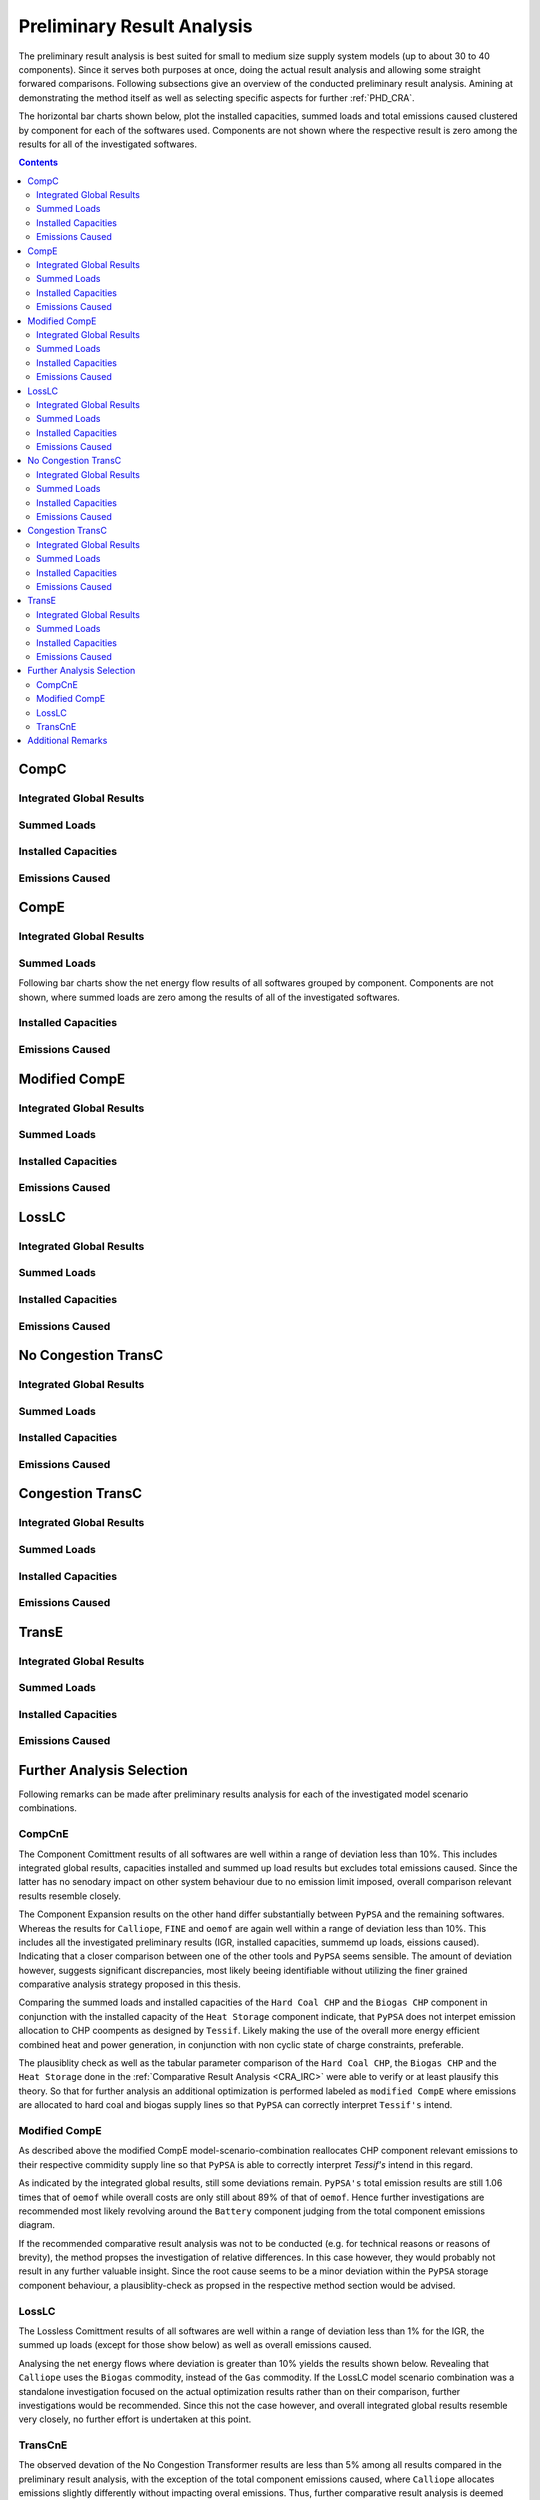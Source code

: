 .. _PHD_PRA:

Preliminary Result Analysis
***************************
The preliminary result analysis is best suited for small to medium size supply
system models (up to about 30 to 40 components). Since it serves both purposes
at once, doing the actual result analysis and allowing some straight forwared
comparisons. Following subsections give an overview of the conducted preliminary
result analysis. Amining at demonstrating the method itself as well as
selecting specific aspects for further :ref:`PHD_CRA`.

The horizontal bar charts shown below, plot the installed capacities, summed
loads and total emissions caused clustered by component for each of the
softwares used. Components are not shown where the respective result is zero
among the results for all of the investigated softwares.

.. contents:: Contents
   :local:
   :backlinks: top


CompC
=====

Integrated Global Results
-------------------------
.. csv-table::
   :file: ./CompCnE/commitment_results/IGR.csv

.. image:: ./CompCnE/commitment_results/costs_IGR.png
   :align: center
   :alt: Image showing the TransC costs IGR as bar chart

.. image:: ./CompCnE/commitment_results/non_costs_IGR.png
   :align: center
   :alt: Image showing the TransC non_costs IGR as bar chart

Summed Loads
------------

.. csv-table::
   :file: ./CompCnE/commitment_results/plotted_net_energy_flows.csv

.. image:: ./CompCnE/commitment_results/plotted_summed_loads.png
   :align: center
   :alt: Image showing the CompE installed capacities != 0
      
Installed Capacities
--------------------

.. csv-table::
   :file: ./CompCnE/commitment_results/plotted_installed_capacities.csv

.. image:: ./CompCnE/commitment_results/plotted_installed_capacities.png
   :align: center
   :alt: Image showing the CompE installed capacities != 0

Emissions Caused
----------------

.. csv-table::
   :file: ./CompCnE/commitment_results/plotted_emissions_caused.csv

.. image:: ./CompCnE/commitment_results/plotted_emissions_caused.png
   :align: center
   :alt: Image showing the CompE installed capacities != 0	 


.. _PHD_PRA_CompE:

CompE
=====

Integrated Global Results
-------------------------

.. csv-table::
   :file: ./CompCnE/expansion_results/IGR.csv

.. image:: ./CompCnE/expansion_results/costs_IGR.png
   :align: center
   :alt: Image showing the CompE costs IGR as bar chart

.. image:: ./CompCnE/expansion_results/non_costs_IGR.png
   :align: center
   :alt: Image showing the CompE non_costs IGR as bar chart


Summed Loads
------------
Following bar charts show the net energy flow results of all softwares grouped
by component. Components are not shown, where summed loads are zero
among the results of all of the investigated softwares.


.. csv-table::
   :file: ./CompCnE/expansion_results/plotted_net_energy_flows.csv

.. image:: ./CompCnE/expansion_results/plotted_summed_loads.png
   :align: center
   :alt: Image showing the CompE net energy flows != 0

Installed Capacities
--------------------

.. csv-table::
   :file: ./CompCnE/expansion_results/plotted_installed_capacities.csv

.. image:: ./CompCnE/expansion_results/plotted_installed_capacities.png
   :align: center
   :alt: Image showing the CompE installed capacities != 0

Emissions Caused
----------------

.. csv-table::
   :file: ./CompCnE/expansion_results/plotted_emissions_caused.csv

.. image:: ./CompCnE/expansion_results/plotted_emissions_caused.png
   :align: center
   :alt: Image showing the CompE emissions caused != 0	 
	 
Modified CompE
==============

Integrated Global Results
-------------------------

.. csv-table::
   :file: ./CompCnE/modified_expansion_results/IGR.csv

.. image:: ./CompCnE/modified_expansion_results/costs_IGR.png
   :align: center
   :alt: Image showing the CompE costs IGR as bar chart

.. image:: ./CompCnE/modified_expansion_results/non_costs_IGR.png
   :align: center
   :alt: Image showing the CompE non_costs IGR as bar chart


Summed Loads
------------	 
.. csv-table::
   :file: ./CompCnE/modified_expansion_results/plotted_net_energy_flows.csv

.. image:: ./CompCnE/modified_expansion_results/plotted_summed_loads.png
   :align: center
   :alt: Image showing the modified CompE net energy flows != 0


Installed Capacities
--------------------      

.. csv-table::
   :file: ./CompCnE/modified_expansion_results/plotted_installed_capacities.csv

.. image:: ./CompCnE/modified_expansion_results/plotted_installed_capacities.png
   :align: center
   :alt: Image showing the modified CompE installed capacities != 0

Emissions Caused
----------------	 

.. csv-table::
   :file: ./CompCnE/modified_expansion_results/plotted_emissions_caused.csv

.. image:: ./CompCnE/modified_expansion_results/plotted_emissions_caused.png
   :align: center
   :alt: Image showing the modified CompE emissions caused != 0	 

LossLC
======

Integrated Global Results
-------------------------

.. csv-table::
   :file: ./LossLC/losslc_results/IGR.csv

.. image:: ./LossLC/losslc_results/costs_IGR.png
   :align: center
   :alt: Image showing the LossLC costs IGR as bar chart

.. image:: ./LossLC/losslc_results/non_costs_IGR.png
   :align: center
   :alt: Image showing the LossLC non_costs IGR as bar chart

Summed Loads
------------

.. csv-table::
   :file: ./LossLC/losslc_results/plotted_net_energy_flows.csv

.. image:: ./LossLC/losslc_results/plotted_summed_loads.png
   :align: center
   :alt: Image showing the modified CompE net energy flows != 0

Installed Capacities
--------------------

.. csv-table::
   :file: ./LossLC/losslc_results/plotted_installed_capacities.csv

.. image:: ./LossLC/losslc_results/plotted_installed_capacities.png
   :align: center
   :alt: Image showing the LossLC installed capacities != 0

Emissions Caused
----------------

.. csv-table::
   :file: ./LossLC/losslc_results/plotted_emissions_caused.csv

.. image:: ./LossLC/losslc_results/plotted_emissions_caused.png
   :align: center
   :alt: Image showing the modified CompE emissions caused != 0	 
	 

No Congestion TransC
====================

Integrated Global Results
-------------------------

.. csv-table::
   :file: ./TransCnE/commitment_nocongestion_results/IGR.csv

.. image:: ./TransCnE/commitment_nocongestion_results/costs_IGR.png
   :align: center
   :alt: Image showing the no congestion TransC costs IGR as bar chart

.. image:: ./TransCnE/commitment_nocongestion_results/non_costs_IGR.png
   :align: center
   :alt: Image showing the no congestion TransC non_costs IGR as bar chart
   
Summed Loads
------------

.. csv-table::
   :file: ./TransCnE/commitment_nocongestion_results/plotted_net_energy_flows.csv

.. image:: ./TransCnE/commitment_nocongestion_results/plotted_summed_loads.png
   :align: center
   :alt: Image showing the no congestion TransC net energy flows != 0


Installed Capacities
--------------------

.. csv-table::
   :file: ./TransCnE/commitment_nocongestion_results/plotted_installed_capacities.csv

.. image:: ./TransCnE/commitment_nocongestion_results/plotted_installed_capacities.png
   :align: center
   :alt: Image showing the no congestion TransC installed capacities != 0

Emissions Caused
----------------	 

.. csv-table::
   :file: ./TransCnE/commitment_nocongestion_results/plotted_emissions_caused.csv

.. image:: ./TransCnE/commitment_nocongestion_results/plotted_emissions_caused.png
   :align: center
   :alt: Image showing the no congestion TransC emissions caused != 0


Congestion TransC
=================

Integrated Global Results
-------------------------

.. csv-table::
   :file: ./TransCnE/commitment_congestion_results/IGR.csv

.. image:: ./TransCnE/commitment_congestion_results/costs_IGR.png
   :align: center
   :alt: Image showing the congestion TransC costs IGR as bar chart

.. image:: ./TransCnE/commitment_congestion_results/non_costs_IGR.png
   :align: center
   :alt: Image showing the congestion TransC non_costs IGR as bar chart


Summed Loads
------------

.. csv-table::
   :file: ./TransCnE/commitment_congestion_results/plotted_net_energy_flows.csv

.. image:: ./TransCnE/commitment_congestion_results/plotted_summed_loads.png
   :align: center
   :alt: Image showing the congestion TransC net energy flows != 0

Installed Capacities
--------------------

.. csv-table::
   :file: ./TransCnE/commitment_congestion_results/plotted_installed_capacities.csv

.. image:: ./TransCnE/commitment_congestion_results/plotted_installed_capacities.png
   :align: center
   :alt: Image showing the congestion TransC installed capacities != 0


Emissions Caused
----------------

.. csv-table::
   :file: ./TransCnE/commitment_congestion_results/plotted_emissions_caused.csv

.. image:: ./TransCnE/commitment_congestion_results/plotted_emissions_caused.png
   :align: center
   :alt: Image showing the congestion TransC emissions caused != 0
	 

TransE
======

Integrated Global Results
-------------------------

.. csv-table::
   :file: ./TransCnE/expansion_results/IGR.csv

.. image:: ./TransCnE/expansion_results/costs_IGR.png
   :align: center
   :alt: Image showing the TransE costs IGR as bar chart

.. image:: ./TransCnE/expansion_results/non_costs_IGR.png
   :align: center
   :alt: Image showing the  TransE non_costs IGR as bar chart	 
      

Summed Loads
------------

.. csv-table::
   :file: ./TransCnE/expansion_results/plotted_net_energy_flows.csv

.. image:: ./TransCnE/expansion_results/plotted_summed_loads.png
   :align: center
   :alt: Image showing the TransE net energy flows != 0	 	 


Installed Capacities
--------------------      

.. csv-table::
   :file: ./TransCnE/expansion_results/plotted_installed_capacities.csv

.. image:: ./TransCnE/expansion_results/plotted_installed_capacities.png
   :align: center
   :alt: Image showing the congestion TransC installed capacities != 0

	 
Emissions Caused
----------------
.. csv-table::
   :file: ./TransCnE/expansion_results/plotted_emissions_caused.csv

.. image:: ./TransCnE/expansion_results/plotted_emissions_caused.png
   :align: center
   :alt: Image showing the TransE emissions caused != 0

	 

Further Analysis Selection
==========================

Following remarks can be made after preliminary results analysis for each of
the investigated model scenario combinations.

CompCnE
-------

The Component Comittment results of all softwares are well within a range of
deviation less than 10%. This includes integrated global results, capacities
installed and summed up load results but excludes total emissions caused. Since
the latter has no senodary impact on other system behaviour due to no emission
limit imposed, overall comparison relevant results resemble closely.


The Component Expansion results on the other hand differ substantially between
``PyPSA`` and the remaining softwares. Whereas the results for ``Calliope``,
``FINE`` and ``oemof`` are again well within a range of deviation less than 10%.
This includes all the investigated preliminary results (IGR, installed
capacities, summemd up loads, eissions caused). Indicating that a closer
comparison between one of the other tools and ``PyPSA`` seems sensible. The
amount of deviation however, suggests significant discrepancies, most likely
beeing identifiable without utilizing the finer grained comparative analysis
strategy proposed in this thesis.


Comparing the summed loads and installed capacities of the ``Hard Coal CHP``
and the ``Biogas CHP``  component in conjunction with the installed capacity
of the ``Heat Storage`` component indicate, that ``PyPSA`` does not interpet
emission allocation  to CHP coompents as designed by ``Tessif``. Likely making
the use of the overall more energy efficient combined heat and power
generation, in conjunction with non cyclic state of charge constraints,
preferable.

The plausiblity check as well as the tabular parameter comparison of the
``Hard Coal CHP``, the ``Biogas CHP``  and the ``Heat Storage`` done in the
:ref:`Comparative Result Analysis <CRA_IRC>` were able to verify or
at least plausify this theory. So that for further analysis an additional
optimization is performed labeled as ``modified CompE`` where emissions
are allocated to hard coal and biogas supply lines so that ``PyPSA`` can
correctly interpret ``Tessif's`` intend.


.. _PHD_PRA_FAS_ModCompE:

Modified CompE
----------------
As described above the modified CompE model-scenario-combination reallocates
CHP component relevant emissions to their respective commidity supply line so
that ``PyPSA`` is able to correctly interpret *Tessif's* intend in this
regard.

As indicated by the integrated global results, still some deviations remain.
``PyPSA's`` total emission results are still 1.06 times that of ``oemof``
while overall costs are only still about 89% of that of ``oemof``. Hence
further investigations are recommended most likely revolving around the
``Battery`` component judging from the total component emissions diagram.

If the recommended comparative result analysis was not to be conducted (e.g.
for technical reasons or reasons of brevity), the method propses the
investigation of relative differences. In this case however, they would probably
not result in any further valuable insight. Since the root cause seems to be a
minor deviation within the ``PyPSA`` storage component behaviour, a
plausiblity-check as propsed in the respective method section would be advised.


LossLC
------
The Lossless Comittment results of all softwares are well within a range of
deviation less than 1% for the IGR, the summed up loads (except
for those show below) as well as overall emissions caused.

Analysing the net energy flows where deviation is greater than 10% yields the
results shown below. Revealing that ``Calliope`` uses the ``Biogas`` commodity,
instead of the ``Gas`` commodity. If the LossLC model scenario combination was
a standalone investigation focused on the actual optimization results rather
than on their comparison, further investigations would be recommended. Since
this not the case however, and overall integrated global results resemble very
closely, no further effort is undertaken at this point.

.. csv-table::
   :file: ./LossLC/losslc_results/plotted_rel_energy_flows.csv

.. image:: ./LossLC/losslc_results/plotted_rel_summed_loads.png
   :align: center
   :alt: Image showing the LossLC summed up loads deviating more than 0.1 relative to oemof


TransCnE
--------
The observed devation of the No Congestion Transformer results are less
than 5% among all results compared in the preliminary result analysis, with
the exception of the total component emissions caused, where ``Calliope``
allocates emissions slightly differently without impacting overal emissions.
Thus, further comparative result analysis is deemed unnecessary.

For the Congestion Transformer Commitment results total emissions vary slightly
between ``PyPSA`` and ``Fine`` as well as ``Oemof`` and ``Calliope`` due to
only the latter beeing able to allocate eissions to Sink inflows. This impacts
overall global emissions, where as the other integrated global results as well
as summed up loads do not deviate more than 1%. No 

The Transformer Expansion results of all softwares are well within a range of
deviation less than 5%. This includes integrated global results, capacities
installed and summed up load results but excludes total component emissions
caused, where ``Calliope`` allocates emissions differently, however without
effecting overall emissions. Hence the results are interpreted as similar
enough to not warrent further investigations


Additional Remarks
==================

The Congestion Transfer Commitment model scenario combination is designed to
model grid congestion effects. To counter act these, a subsequent redispatch
is necessary, which can be calculated by comparing the inflows of an
``Excess Sink`` component and the outflows of the respective ``Deficit Source``
component on the other side of the grid component having congestion issues.

Within the optimized timespan, two occurences of redispatch happen. Both at
the ``High Medum Transfer`` component and thus in the power flow direction
from high voltage grid to medium voltage grid. The table below lists these
congestion occurences and the subsequent redispatch necessary.

.. csv-table::
   :file: ./TransCnE/commitment_congestion_results/Redispatch_High2Medium.csv
